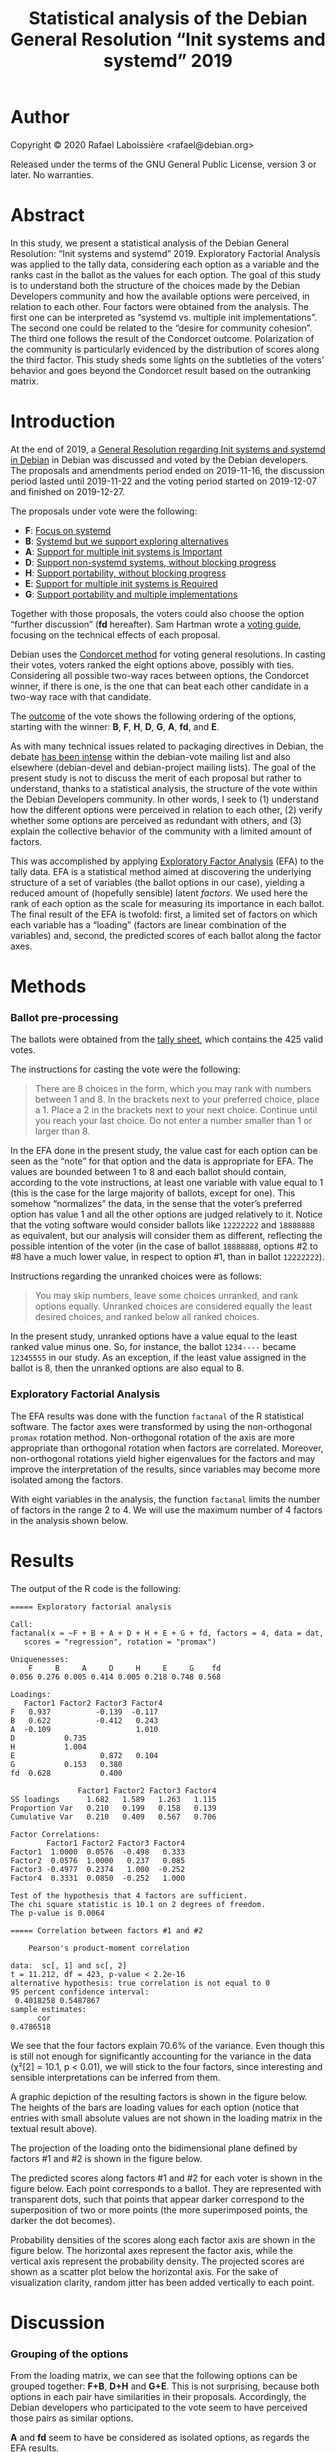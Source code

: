 #+TITLE: Statistical analysis of the Debian General Resolution “Init systems and systemd” 2019

* Author

Copyright © 2020 Rafael Laboissière <rafael@debian.org>

Released under the terms of the GNU General Public License, version 3 or
later.  No warranties.

[[https://doi.org/10.5281/zenodo.3605064][https://zenodo.org/badge/DOI/10.5281/zenodo.3605064.svg]]

* Abstract

In this study, we present a statistical analysis of the Debian General
Resolution: “Init systems and systemd” 2019.  Exploratory Factorial
Analysis was applied to the tally data, considering each option as a
variable and the ranks cast in the ballot as the values for each option.
The goal of this study is to understand both the structure of the choices
made by the Debian Developers community and how the available options were
perceived, in relation to each other.  Four factors were obtained from the
analysis.  The first one can be interpreted as “systemd vs. multiple init
implementations”.  The second one could be related to the “desire for
community cohesion”.  The third one follows the result of the Condorcet
outcome.  Polarization of the community is particularly evidenced by the
distribution of scores along the third factor.  This study sheds some
lights on the subtleties of the voters’ behavior and goes beyond the
Condorcet result based on the outranking matrix.

* Introduction

At the end of 2019, a [[https://www.debian.org/vote/2019/vote_002][General Resolution regarding Init systems and systemd
in Debian]] in Debian was discussed and voted by the Debian developers.  The
proposals and amendments period ended on 2019-11-16, the discussion period
lasted until 2019-11-22 and the voting period started on 2019-12-07 and
finished on 2019-12-27.

The proposals under vote were the following:

+ *F*: [[https://www.debian.org/vote/2019/vote_002#textf][Focus on systemd]]
+ *B*: [[https://www.debian.org/vote/2019/vote_002#textb][Systemd but we support exploring alternatives]]
+ *A*: [[https://www.debian.org/vote/2019/vote_002#texta][Support for multiple init systems is Important]]
+ *D*: [[https://www.debian.org/vote/2019/vote_002#texta][Support non-systemd systems, without blocking progress]]
+ *H*: [[https://www.debian.org/vote/2019/vote_002#texth][Support portability, without blocking progress]]
+ *E*: [[https://www.debian.org/vote/2019/vote_002#texte][Support for multiple init systems is Required]]
+ *G*: [[https://www.debian.org/vote/2019/vote_002#textg][Support portability and multiple implementations]]

Together with those proposals, the voters could also choose the option
“further discussion” (*fd* hereafter). Sam Hartman wrote a [[https://hartmans.livejournal.com/99642.html][voting guide]],
focusing on the technical effects of each proposal.

Debian uses the [[http://en.wikipedia.org/wiki/Condorcet_method][Condorcet method]] for voting general resolutions.  In
casting their votes, voters ranked the eight options above, possibly with
ties.  Considering all possible two-way races between options, the
Condorcet winner, if there is one, is the one that can beat each other
candidate in a two-way race with that candidate.

The [[https://www.debian.org/vote/2019/vote_002#outcome][outcome]] of the vote shows the following ordering of the options,
starting with the winner: *B*, *F*, *H*, *D*, *G*, *A*, *fd*, and *E*.

As with many technical issues related to packaging directives in Debian,
the debate [[https://lists.debian.org/debian-vote/2019/11/threads.html][has been intense]] within the debian-vote mailing list and also
elsewhere (debian-devel and debian-project mailing lists).  The goal of the
present study is not to discuss the merit of each proposal but rather to
understand, thanks to a statistical analysis, the structure of the vote
within the Debian Developers community.  In other words, I seek to (1)
understand how the different options were perceived in relation to each
other, (2) verify whether some options are perceived as redundant with
others, and (3) explain the collective behavior of the community with a
limited amount of factors.

This was accomplished by applying [[https://en.wikipedia.org/wiki/Exploratory_factor_analysis][Exploratory Factor Analysis]] (EFA) to the
tally data.  EFA is a statistical method aimed at discovering the
underlying structure of a set of variables (the ballot options in our
case), yielding a reduced amount of (hopefully sensible) latent /factors/.
We used here the rank of each option as the scale for measuring its
importance in each ballot.  The final result of the EFA is twofold: first,
a limited set of factors on which each variable has a “loading” (factors
are linear combination of the variables) and, second, the predicted scores
of each ballot along the factor axes.

* Methods

*** Ballot pre-processing

The ballots were obtained from the [[https://www.debian.org/vote/2019/vote_002_tally.txt][tally sheet]], which contains the 425
valid votes.

The instructions for casting the vote were the following:

#+begin_quote
There are 8 choices in the form, which you may rank with numbers between 1
and 8. In the brackets next to your preferred choice, place a 1.  Place a 2
in the brackets next to your next choice. Continue until you reach your
last choice. Do not enter a number smaller than 1 or larger than 8.
#+end_quote

In the EFA done in the present study, the value cast for each option can be
seen as the “note” for that option and the data is appropriate for EFA.
The values are bounded between 1 to 8 and each ballot should contain,
according to the vote instructions, at least one variable with value equal
to 1 (this is the case for the large majority of ballots, except for one).
This somehow “normalizes” the data, in the sense that the voter’s preferred
option has value 1 and all the other options are judged relatively to it.
Notice that the voting software would consider ballots like =12222222= and
=18888888= as equivalent, but our analysis will consider them as different,
reflecting the possible intention of the voter (in the case of ballot
=18888888=, options #2 to #8 have a much lower value, in respect to option
#1, than in ballot =12222222=).

Instructions regarding the unranked choices were as follows:

#+begin_quote
You may skip numbers, leave some choices unranked, and rank options
equally. Unranked choices are considered equally the least desired
choices, and ranked below all ranked choices.
#+end_quote

In the present study, unranked options have a value equal to the least
ranked value minus one.  So, for instance, the ballot =1234----= became
=12345555= in our study.  As an exception, if the least value assigned in
the ballot is 8, then the unranked options are also equal to 8.

*** Exploratory Factorial Analysis

The EFA results was done with the function =factanal= of the R statistical
software.  The factor axes were transformed by using the non-orthogonal
=promax= rotation method.  Non-orthogonal rotation of the axis are more
appropriate than orthogonal rotation when factors are correlated.
Moreover, non-orthogonal rotations yield higher eigenvalues for the factors
and may improve the interpretation of the results, since variables may
become more isolated among the factors.

With eight variables in the analysis, the function =factanal= limits the
number of factors in the range 2 to 4.  We will use the maximum number of 4
factors in the analysis shown below.

* Results

The output of the R code is the following:

#+begin_example
===== Exploratory factorial analysis

Call:
factanal(x = ~F + B + A + D + H + E + G + fd, factors = 4, data = dat,
   scores = "regression", rotation = "promax")

Uniquenesses:
    F     B     A     D     H     E     G    fd
0.056 0.276 0.005 0.414 0.005 0.218 0.748 0.568

Loadings:
   Factor1 Factor2 Factor3 Factor4
F   0.937          -0.139  -0.117
B   0.622          -0.412   0.243
A  -0.109                   1.010
D           0.735
H           1.004
E                   0.872   0.104
G           0.153   0.380
fd  0.628           0.400

               Factor1 Factor2 Factor3 Factor4
SS loadings      1.682   1.589   1.263   1.115
Proportion Var   0.210   0.199   0.158   0.139
Cumulative Var   0.210   0.409   0.567   0.706

Factor Correlations:
        Factor1 Factor2 Factor3 Factor4
Factor1  1.0000  0.0576  -0.498   0.333
Factor2  0.0576  1.0000   0.237   0.085
Factor3 -0.4977  0.2374   1.000  -0.252
Factor4  0.3331  0.0850  -0.252   1.000

Test of the hypothesis that 4 factors are sufficient.
The chi square statistic is 10.1 on 2 degrees of freedom.
The p-value is 0.0064

===== Correlation between factors #1 and #2

	Pearson's product-moment correlation

data:  sc[, 1] and sc[, 2]
t = 11.212, df = 423, p-value < 2.2e-16
alternative hypothesis: true correlation is not equal to 0
95 percent confidence interval:
 0.4018258 0.5487867
sample estimates:
      cor
0.4786518
#+end_example

We see that the four factors explain 70.6% of the variance.  Even though
this is still not enough for significantly accounting for the variance in
the data (χ²[2] = 10.1, p < 0.01), we will stick to the four factors,
since interesting and sensible interpretations can be inferred from them.

A graphic depiction of the resulting factors is shown in the figure
below. The heights of the bars are loading values for each option (notice
that entries with small absolute values are not shown in the loading matrix
in the textual result above).

[[./factors-loadings.png]]

The projection of the loading onto the bidimensional plane defined by
factors #1 and #2 is shown in the figure below.

[[./f1-f2-loadings.png]]

The predicted scores along factors #1 and #2 for each voter is shown in the
figure below.  Each point corresponds to a ballot.  They are represented
with transparent dots, such that points that appear darker correspond to
the superposition of two or more points (the more superimposed points, the
darker the dot becomes).

[[./f1-f2-scores.png]]

Probability densities of the scores along each factor axis are shown in the
figure below.  The horizontal axes represent the factor axis, while the
vertical axis represent the probability density.  The projected scores are
shown as a scatter plot below the horizontal axis.  For the sake of
visualization clarity, random jitter has been added vertically to each
point.

[[./factors-scores.png]]

* Discussion

*** Grouping of the options

From the loading matrix, we can see that the following options can be
grouped together: *F+B*, *D+H* and *G+E*.  This is not surprising, because
both options in each pair have similarities in their proposals.
Accordingly, the Debian developers who participated to the vote seem to
have perceived those pairs as similar options.

*A* and *fd* seem to have be considered as isolated options, as regards the
EFA results.

*** Interpretation of the factors

The first factor (21% of explained variance), which has high loadings for
*F* and *B* options, can be regard as the “systemd vs. multiple init
implementations” factor.  Notice that option *F* (which proposes to focus
on systemd), has higher loading that *B* (which is less radical than *F*)
along this first factor.  It is also interesting to note that option *fd*
(further discussion) has also a high loading on this factor.  This means
that the, along this factor, voters tended to get a strong opinion either
rejecting or selecting options *F* and *B* and, at the same time,
considering unacceptable the remaining options.

The second factor (19.9% of explained variance) opposes options *D* and *H*
to the others.  Those two options seem to be less divisive than the others,
in particular options *F* and *E*.  We could interpret factor #2 as the
importance that one attaches, or not, to the cohesion of the community, by
placing options *D* and *H* either higher of lower, respectively, as
regards the other options.

The third factor (15.8% of explained variance) reflects almost perfectly
the outcome of the vote, options *B* and *E* being at opposite ends. The
loading values determines the ordering *B*, *F*, *H*, *D*, *A*, *G*, *fd*,
and *E*.  The only difference with the vote outcome is the flipping between
options *A* and *G*. It is interesting to notice, though, that option *G*
beats option *A* by only 11 votes. Moreover, options *H* and *D* beat option
*D* more severely (155 and 168 votes, respectively) than option *A* (102
and 122 votes, respectively).  We could then call it as the “GR outcome”
factor.

The fourth factor (13.9% of explained variance) implies only the *A* option
and reflects how high or low this option was ranked by the voters.  We
could call it the “proposal *A*” factor.

*** Correlation of the factors

As the scatter plot of scores on the factor#1 × factor#2 plane shows, those
two factors are correlated (R = 0.48, t[423] = 11.2, p < 0.001). This
justifies the use of the non-orthogonal rotation in the EFA.  Notice that
voters who scored high in the “systemd-preferred” options (negative value
for factor #1) also scored high in the “community cohesion” direction
(negative value for factor #2).

We should issue a caveat here, as regards the assertion above.  It may be
the case, as it is implicitly admitted in the previous paragraph, that
voters who are more inclined to choose systemd-preferred solutions would
also care more about community cohesion.  That may reflect the reality, but
we could also consider that my previous interpretation of #2 as being the
“community cohesion” factor is not a fully precise depiction of the
situation.

Just for the sake of clarity, let us explain the sense of negative values in
the scores. Let us take, for instance, factor #2, which has positive values
for options *D* and *H*.  Voters that have negative values along #2 would
have put options *D* and *H* below their mean values, i.e. towards he
value 1.

*** Polarization of the community

Finally, the behavior of the voters is also reflected in the distribution
of scores along the factor axes.  For instance, the score along factor#3
may reflect the amount of agreement with the final outcome of the vote.
The higher this score is, the more the voters have put option *B* close to
value 1 and option *E* close to value 8.  We clearly see a bimodal
distribution with peaks in the negative and positive sides of the factor
axis.  This is an indication of polarization of the community around the
issue at stake.  Notice that the distribution along factor #1 has also a
bimodal distribution, while distribution of the scores along factors #2 and
#4 are more unimodal .

*** Correlation vs. causality

As a final remark, please notice that the interpretations above are based
on correlations.  In any case. we should imply that there is a causality in
one direction or the other.  For instance, let us take factor #3, which was
interpreted as being the “GR outcome.”  Of course, this does not mean that
voters knew beforehand the outcome of the vote and cast their ballot
accordingly, what would be a circular reasoning.  Keep in mind that
correlation does not imply causation.

* Conclusion

The tally sheet of a Condorcet voting system allows for a multifaceted
interpretation of vote results.  The analysis done in the present study
allows us to go beyond the crude result of the outranking matrix and to
understand the subtleties in the behavior of the voters of the Debian
General Resolution: “Init systems and systemd.”

* Acknowledgments

Many thanks to Sébastien Villemot for his thoughtful comments and
suggestions for improvement of the present study, as well as for revising
the final text.  Thanks to Gregor Herrmann, Ana Guerrero López, and Martin
Michlmayr for fixing typos.

* Addendum

After publication of this study, my attention has been drawn to a very
important issue, regarding the interpretation of factor #2.  In the present
study, I chose to name it the ‘community cohesion’ factor. This choice of
denomination was done solely as a way to distinguish options D+H from the
(apparently) more divisive options F+B and G+E.  It must be said that,
firstly, this choice of naming is totally subjective and do not follow
naturally from the EFA results.  Secondly, it must also be emphasized that
the authors of options H and D may not have had ‘community cohesion’ in
mind when they wrote their proposals.  Moreover, there is no guarantee that
the community would attain a higher degree of cohesion, had either option H
or D won the vote.

* Code

The code for producing the analysis is available in this Git repository.
The pre-processing of the tally sheet is done by the Python script
[[file:process-tally.py][process-tally.py]] and the factorial analysis and plotting of the results in
the R script [[file:vote-2019-002-factanal.r][vote-2019-002-factanal.r]].  There is also a [[file:Makefile][Makefile]] for
automating the process.

# Local Variables:
# ispell-local-dictionary: "american"
# eval: (flyspell-mode)
# End:

#+STARTUP: overview
#+STARTUP: hidestars

#  LocalWords:  Sébastien Villemot EFA unranked jitter loadings Gregor
#  LocalWords:  Herrmann Michlmayr
